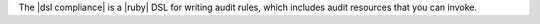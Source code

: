.. The contents of this file may be included in multiple topics (using the includes directive).
.. The contents of this file should be modified in a way that preserves its ability to appear in multiple topics.


The |dsl compliance| is a |ruby| DSL for writing audit rules, which includes audit resources that you can invoke.
